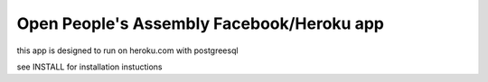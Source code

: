 Open People's Assembly Facebook/Heroku app 
====================================
this app is designed to run on heroku.com with postgreesql

see INSTALL for installation instuctions

